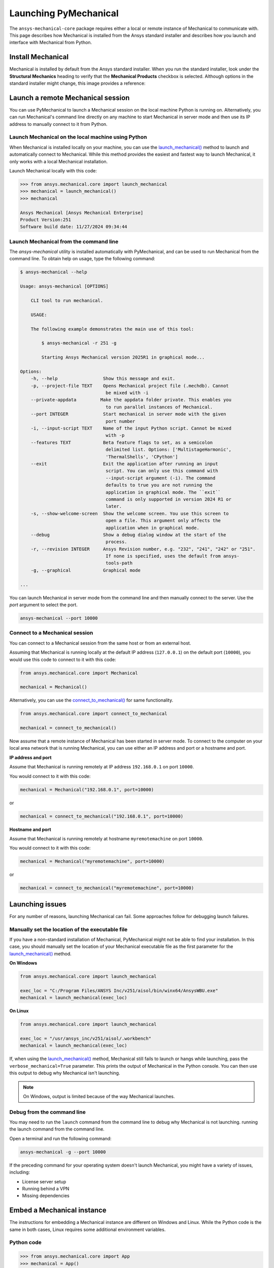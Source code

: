 .. _using_standard_install:

Launching PyMechanical
======================

The ``ansys-mechanical-core`` package requires either a local or
remote instance of Mechanical to communicate with. This page describes
how Mechanical is installed from the Ansys standard installer and
describes how you launch and interface with Mechanical from Python.

Install Mechanical
------------------

Mechanical is installed by default from the Ansys standard installer.
When you run the standard installer, look under the **Structural Mechanics**
heading to verify that the **Mechanical Products** checkbox is selected.
Although options in the standard installer might change, this image provides
a reference:

.. figure:: ../images/unified_install_2023R1.jpg
    :width: 400pt

Launch a remote Mechanical session
----------------------------------

You can use PyMechanical to launch a Mechanical session on the local machine
Python is running on. Alternatively, you can run Mechanical's command line
directly on any machine to start Mechanical in server mode and then use its
IP address to manually connect to it from Python.

Launch Mechanical on the local machine using Python
~~~~~~~~~~~~~~~~~~~~~~~~~~~~~~~~~~~~~~~~~~~~~~~~~~~

When Mechanical is installed locally on your machine, you can use the
`launch_mechanical() <../api/ansys/mechanical/core/mechanical/index.html#mechanical.launch_mechanical>`_
method to launch and automatically connect to Mechanical. While this method provides the
easiest and fastest way to launch Mechanical, it only works with a local Mechanical installation.

Launch Mechanical locally with this code:

.. code:: pycon

    >>> from ansys.mechanical.core import launch_mechanical
    >>> mechanical = launch_mechanical()
    >>> mechanical

    Ansys Mechanical [Ansys Mechanical Enterprise]
    Product Version:251
    Software build date: 11/27/2024 09:34:44

Launch Mechanical from the command line
~~~~~~~~~~~~~~~~~~~~~~~~~~~~~~~~~~~~~~~

The `ansys-mechanical` utility is installed automatically with PyMechanical,
and can be used to run Mechanical from the command line. To obtain help on
usage, type the following command:

.. code:: console

    $ ansys-mechanical --help

    Usage: ansys-mechanical [OPTIONS]

        CLI tool to run mechanical.

        USAGE:

        The following example demonstrates the main use of this tool:

            $ ansys-mechanical -r 251 -g

            Starting Ansys Mechanical version 2025R1 in graphical mode...

    Options:
        -h, --help                 Show this message and exit.
        -p, --project-file TEXT    Opens Mechanical project file (.mechdb). Cannot
                                    be mixed with -i
        --private-appdata         Make the appdata folder private. This enables you
                                    to run parallel instances of Mechanical.
        --port INTEGER             Start mechanical in server mode with the given
                                    port number
        -i, --input-script TEXT    Name of the input Python script. Cannot be mixed
                                    with -p
        --features TEXT            Beta feature flags to set, as a semicolon
                                    delimited list. Options: ['MultistageHarmonic',
                                    'ThermalShells', 'CPython']
        --exit                     Exit the application after running an input
                                    script. You can only use this command with
                                    --input-script argument (-i). The command
                                    defaults to true you are not running the
                                    application in graphical mode. The ``exit``
                                    command is only supported in version 2024 R1 or
                                    later.
        -s, --show-welcome-screen  Show the welcome screen. You use this screen to
                                    open a file. This argument only affects the
                                    application when in graphical mode.
        --debug                    Show a debug dialog window at the start of the
                                    process.
        -r, --revision INTEGER     Ansys Revision number, e.g. "232", "241", "242" or "251".
                                    If none is specified, uses the default from ansys-
                                    tools-path
        -g, --graphical            Graphical mode

    ...

You can launch Mechanical in server mode from the command line and then
manually connect to the server. Use the `port` argument to select the port.

.. code::

    ansys-mechanical --port 10000

Connect to a Mechanical session
~~~~~~~~~~~~~~~~~~~~~~~~~~~~~~~

You can connect to a Mechanical session from the same host or from an external host.

Assuming that Mechanical is running locally at the default IP address (``127.0.0.1``) on the
default port (``10000``), you would use this code to connect to it with this code:

.. code:: python

    from ansys.mechanical.core import Mechanical

    mechanical = Mechanical()

Alternatively, you can use the
`connect_to_mechanical() <../api/ansys/mechanical/core/mechanical/index.html#mechanical.connect_to_mechanical>`_
for same functionality.

.. code:: python

    from ansys.mechanical.core import connect_to_mechanical

    mechanical = connect_to_mechanical()


Now assume that a remote instance of Mechanical has been started in server mode. To connect to
the computer on your local area network that is running Mechanical, you can use either
an IP address and port or a hostname and port.

**IP address and port**

Assume that Mechanical is running remotely at IP address ``192.168.0.1`` on port ``10000``.

You would connect to it with this code:

.. code:: python

    mechanical = Mechanical("192.168.0.1", port=10000)

or

.. code:: python

    mechanical = connect_to_mechanical("192.168.0.1", port=10000)

**Hostname and port**

Assume that Mechanical is running remotely at hostname ``myremotemachine`` on port ``10000``.

You would connect to it with this code:

.. code:: python

    mechanical = Mechanical("myremotemachine", port=10000)

or

.. code:: python

    mechanical = connect_to_mechanical("myremotemachine", port=10000)

Launching issues
----------------

For any number of reasons, launching Mechanical can fail. Some approaches
follow for debugging launch failures.

Manually set the location of the executable file
~~~~~~~~~~~~~~~~~~~~~~~~~~~~~~~~~~~~~~~~~~~~~~~~

If you have a non-standard installation of Mechanical, PyMechanical might
not be able to find your installation. In this case, you should manually
set the location of your Mechanical executable file as the first parameter
for the `launch_mechanical()`_ method.

**On Windows**

.. code:: python

    from ansys.mechanical.core import launch_mechanical

    exec_loc = "C:/Program Files/ANSYS Inc/v251/aisol/bin/winx64/AnsysWBU.exe"
    mechanical = launch_mechanical(exec_loc)

**On Linux**

.. code:: python

    from ansys.mechanical.core import launch_mechanical

    exec_loc = "/usr/ansys_inc/v251/aisol/.workbench"
    mechanical = launch_mechanical(exec_loc)

If, when using the `launch_mechanical()`_
method, Mechanical still fails to launch or hangs while launching, pass the
``verbose_mechanical=True`` parameter. This prints the output of Mechanical in the Python console.
You can then use this output to debug why Mechanical isn't launching.

.. Note::

    On Windows, output is limited because of the way Mechanical launches.

Debug from the command line
~~~~~~~~~~~~~~~~~~~~~~~~~~~

You may need to run the ``launch`` command from the command line to debug why Mechanical is not launching.
running the launch command from the command line.

Open a terminal and run the following command:

.. code:: console

    ansys-mechanical -g --port 10000

If the preceding command for your operating system doesn't launch Mechanical, you might have
a variety of issues, including:

- License server setup
- Running behind a VPN
- Missing dependencies

Embed a Mechanical instance
---------------------------

The instructions for embedding a Mechanical instance are different on
Windows and Linux. While the Python code is the same in both cases,
Linux requires some additional environment variables.

Python code
~~~~~~~~~~~

.. code:: pycon

    >>> from ansys.mechanical.core import App
    >>> mechanical = App()
    >>> mechanical
    Ansys Mechanical [Ansys Mechanical Enterprise]
    Product Version:251
    Software build date: 11/27/2024 09:34:44

Additional information for Linux
~~~~~~~~~~~~~~~~~~~~~~~~~~~~~~~~

Starting with 2023 R2, it is possible to embed an instance of Mechanical on Linux.
However, because of differences in how Mechanical works on Linux, you cannot simply
run Python as usual. On Linux, certain environment variables must be set for the Python
process before it starts. You can set up these environment variables using the ``mechanical-env``
script which is part of PyMechanical

.. code:: shell

   $ mechanical-env python

Licensing issues
----------------

`PADT <https://www.padtinc.com/>`_ has an `Ansys <https://www.padtinc.com/simulation/ansys-simulation-products/>`_
product section. Posts about licensing are common.

If you are responsible for maintaining an Ansys license or have a personal installation
of Ansys, you likely can access the
`Licensing <https://ansyshelp.ansys.com/account/secured?returnurl=/Views/Secured/prod_page.html?pn=Licensing&pid=Licensing&lang=en>`_
section of the Ansys Help, where you can view or download the *Ansys, Inc. Licensing Guide* for
comprehensive licensing information.

VPN issues
----------

Sometimes, Mechanical has issues starting when VPN software is running. For more information,
access the `Mechanical Users Guide`_
in the Ansys Help.
